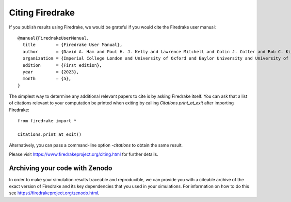 ..
   This file is generated by team2.py using the citations.rst_t template and team.ini.
      DO NOT EDIT DIRECTLY
   To add your name and/or institution edit the relevant sections of
      docs/source/team.ini

================
Citing Firedrake
================

If you publish results using Firedrake, we would be grateful if you would cite the Firedrake user manual::

  @manual{FiredrakeUserManual,
    title        = {Firedrake User Manual},
    author       = {David A. Ham and Paul H. J. Kelly and Lawrence Mitchell and Colin J. Cotter and Rob C. Kirby and Koki Sagiyama and Nacime Bouziani and Sophia Vorderwuelbecke and Thomas J. Gregory and Jack Betteridge and Daniel R. Shapero and Reuben W. Nixon-Hill and Connor J. Ward and Patrick E. Farrell and Pablo D. Brubeck and India Marsden and Thomas H. Gibson and Miklós Homolya and Tianjiao Sun and Andrew T. T. McRae and Fabio Luporini and Alastair Gregory and Michael Lange and Simon W. Funke and Florian Rathgeber and Gheorghe-Teodor Bercea and Graham R. Markall},
    organization = {Imperial College London and University of Oxford and Baylor University and University of Washington},
    edition      = {First edition},
    year         = {2023},
    month        = {5},
  }

The simplest way to determine any additional relevant papers to cite is by asking Firedrake itself. You can ask that a list of citations relevant to your computation be printed when exiting by calling `Citations.print_at_exit` after importing Firedrake::

  from firedrake import *

  Citations.print_at_exit()

Alternatively, you can pass a command-line option `-citations` to obtain the same result.

Please visit https://www.firedrakeproject.org/citing.html for further details.

Archiving your code with Zenodo
-------------------------------

In order to make your simulation results traceable and reproducible, we can provide you with a citeable archive of the exact version of Firedrake and its key dependencies that you used in your simulations. For information on how to do this see https://firedrakeproject.org/zenodo.html.